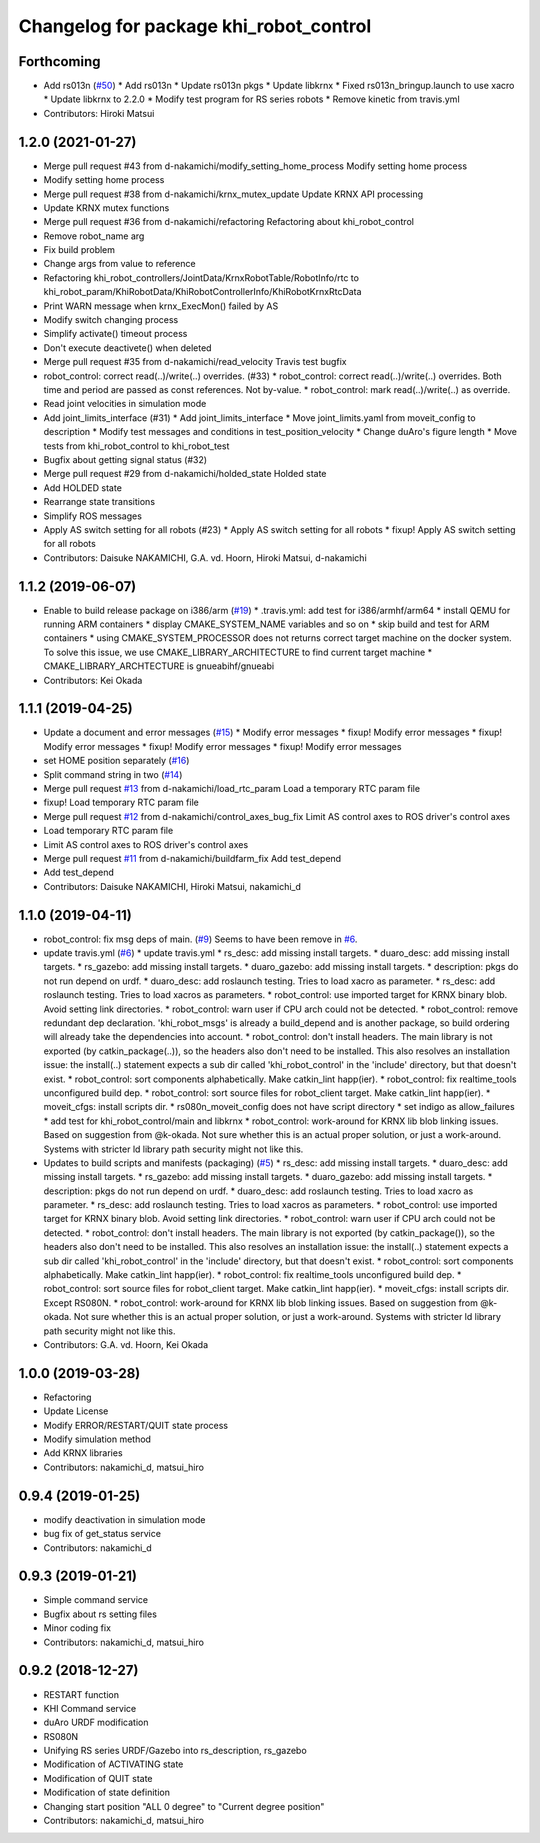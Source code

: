 ^^^^^^^^^^^^^^^^^^^^^^^^^^^^^^^^^^^^^^^
Changelog for package khi_robot_control
^^^^^^^^^^^^^^^^^^^^^^^^^^^^^^^^^^^^^^^

Forthcoming
-----------
* Add rs013n (`#50 <https://github.com/Kawasaki-Robotics/khi_robot/issues/50>`_)
  * Add rs013n
  * Update rs013n pkgs
  * Update libkrnx
  * Fixed rs013n_bringup.launch to use xacro
  * Update libkrnx to 2.2.0
  * Modify test program for RS series robots
  * Remove kinetic from travis.yml
* Contributors: Hiroki Matsui

1.2.0 (2021-01-27)
------------------
* Merge pull request #43 from d-nakamichi/modify_setting_home_process
  Modify setting home process
* Modify setting home process
* Merge pull request #38 from d-nakamichi/krnx_mutex_update
  Update KRNX API processing
* Update KRNX mutex functions
* Merge pull request #36 from d-nakamichi/refactoring
  Refactoring about khi_robot_control
* Remove robot_name arg
* Fix build problem
* Change args from value to reference
* Refactoring khi_robot_controllers/JointData/KrnxRobotTable/RobotInfo/rtc to khi_robot_param/KhiRobotData/KhiRobotControllerInfo/KhiRobotKrnxRtcData
* Print WARN message when krnx_ExecMon() failed by AS
* Modify switch changing process
* Simplify activate() timeout process
* Don't execute deactivete() when deleted
* Merge pull request #35 from d-nakamichi/read_velocity
  Travis test bugfix
* robot_control: correct read(..)/write(..) overrides. (#33)
  * robot_control: correct read(..)/write(..) overrides.
  Both time and period are passed as const references. Not by-value.
  * robot_control: mark read(..)/write(..) as override.
* Read joint velocities in simulation mode
* Add joint_limits_interface (#31)
  * Add joint_limits_interface
  * Move joint_limits.yaml from moveit_config to description
  * Modify test messages and conditions in test_position_velocity
  * Change duAro's figure length
  * Move tests from khi_robot_control to khi_robot_test
* Bugfix about getting signal status (#32)
* Merge pull request #29 from d-nakamichi/holded_state
  Holded state
* Add HOLDED state
* Rearrange state transitions
* Simplify ROS messages
* Apply AS switch setting for all robots (#23)
  * Apply AS switch setting for all robots
  * fixup! Apply AS switch setting for all robots
* Contributors: Daisuke NAKAMICHI, G.A. vd. Hoorn, Hiroki Matsui, d-nakamichi

1.1.2 (2019-06-07)
------------------
* Enable to build release package on i386/arm (`#19 <https://github.com/Kawasaki-Robotics/khi_robot/issues/19>`_)
  * .travis.yml: add test for i386/armhf/arm64
  * install QEMU for running ARM containers
  * display CMAKE_SYSTEM_NAME variables and so on
  * skip build and test for ARM containers
  * using CMAKE_SYSTEM_PROCESSOR does not returns correct target machine on the docker system. To solve this issue, we use CMAKE_LIBRARY_ARCHITECTURE to find current target machine
  * CMAKE_LIBRARY_ARCHTECTURE is gnueabihf/gnueabi
* Contributors: Kei Okada

1.1.1 (2019-04-25)
------------------
* Update a document and error messages (`#15 <https://github.com/Kawasaki-Robotics/khi_robot/issues/15>`_)
  * Modify error messages
  * fixup! Modify error messages
  * fixup! Modify error messages
  * fixup! Modify error messages
  * fixup! Modify error messages
* set HOME position separately (`#16 <https://github.com/Kawasaki-Robotics/khi_robot/issues/16>`_)
* Split command string in two (`#14 <https://github.com/Kawasaki-Robotics/khi_robot/issues/14>`_)
* Merge pull request `#13 <https://github.com/Kawasaki-Robotics/khi_robot/issues/13>`_ from d-nakamichi/load_rtc_param
  Load a temporary RTC param file
* fixup! Load temporary RTC param file
* Merge pull request `#12 <https://github.com/Kawasaki-Robotics/khi_robot/issues/12>`_ from d-nakamichi/control_axes_bug_fix
  Limit AS control axes to ROS driver's control axes
* Load temporary RTC param file
* Limit AS control axes to ROS driver's control axes
* Merge pull request `#11 <https://github.com/Kawasaki-Robotics/khi_robot/issues/11>`_ from d-nakamichi/buildfarm_fix
  Add test_depend
* Add test_depend
* Contributors: Daisuke NAKAMICHI, Hiroki Matsui, nakamichi_d

1.1.0 (2019-04-11)
------------------
* robot_control: fix msg deps of main. (`#9 <https://github.com/Kawasaki-Robotics/khi_robot/issues/9>`_)
  Seems to have been remove in `#6 <https://github.com/Kawasaki-Robotics/khi_robot/issues/6>`_.
* update travis.yml (`#6 <https://github.com/Kawasaki-Robotics/khi_robot/issues/6>`_)
  * update travis.yml
  * rs_desc: add missing install targets.
  * duaro_desc: add missing install targets.
  * rs_gazebo: add missing install targets.
  * duaro_gazebo: add missing install targets.
  * description: pkgs do not run depend on urdf.
  * duaro_desc: add roslaunch testing.
  Tries to load xacro as parameter.
  * rs_desc: add roslaunch testing.
  Tries to load xacros as parameters.
  * robot_control: use imported target for KRNX binary blob.
  Avoid setting link directories.
  * robot_control: warn user if CPU arch could not be detected.
  * robot_control: remove redundant dep declaration.
  'khi_robot_msgs' is already a build_depend and is another package, so build ordering will already take the dependencies into account.
  * robot_control: don't install headers.
  The main library is not exported (by catkin_package(..)), so the headers also don't need to be installed.
  This also resolves an installation issue: the install(..) statement expects a sub dir called 'khi_robot_control' in the 'include' directory, but that doesn't exist.
  * robot_control: sort components alphabetically.
  Make catkin_lint happ(ier).
  * robot_control: fix realtime_tools unconfigured build dep.
  * robot_control: sort source files for robot_client target.
  Make catkin_lint happ(ier).
  * moveit_cfgs: install scripts dir.
  * rs080n_moveit_config does not have script directory
  * set indigo as allow_failures
  * add test for khi_robot_control/main and libkrnx
  * robot_control: work-around for KRNX lib blob linking issues.
  Based on suggestion from @k-okada.
  Not sure whether this is an actual proper solution, or just a work-around.
  Systems with stricter ld library path security might not like this.
* Updates to build scripts and manifests (packaging) (`#5 <https://github.com/Kawasaki-Robotics/khi_robot/issues/5>`_)
  * rs_desc: add missing install targets.
  * duaro_desc: add missing install targets.
  * rs_gazebo: add missing install targets.
  * duaro_gazebo: add missing install targets.
  * description: pkgs do not run depend on urdf.
  * duaro_desc: add roslaunch testing.
  Tries to load xacro as parameter.
  * rs_desc: add roslaunch testing.
  Tries to load xacros as parameters.
  * robot_control: use imported target for KRNX binary blob.
  Avoid setting link directories.
  * robot_control: warn user if CPU arch could not be detected.
  * robot_control: don't install headers.
  The main library is not exported (by catkin_package()), so the headers also don't need to be installed.
  This also resolves an installation issue: the install(..) statement expects a sub dir called 'khi_robot_control' in the 'include' directory, but that doesn't exist.
  * robot_control: sort components alphabetically.
  Make catkin_lint happ(ier).
  * robot_control: fix realtime_tools unconfigured build dep.
  * robot_control: sort source files for robot_client target.
  Make catkin_lint happ(ier).
  * moveit_cfgs: install scripts dir.
  Except RS080N.
  * robot_control: work-around for KRNX lib blob linking issues.
  Based on suggestion from @k-okada.
  Not sure whether this is an actual proper solution, or just a work-around.
  Systems with stricter ld library path security might not like this.
* Contributors: G.A. vd. Hoorn, Kei Okada

1.0.0 (2019-03-28)
------------------
* Refactoring
* Update License
* Modify ERROR/RESTART/QUIT state process
* Modify simulation method
* Add KRNX libraries
* Contributors: nakamichi_d, matsui_hiro

0.9.4 (2019-01-25)
------------------
* modify deactivation in simulation mode
* bug fix of get_status service
* Contributors: nakamichi_d

0.9.3 (2019-01-21)
------------------
* Simple command service
* Bugfix about rs setting files
* Minor coding fix
* Contributors: nakamichi_d, matsui_hiro

0.9.2 (2018-12-27)
------------------
* RESTART function
* KHI Command service
* duAro URDF modification
* RS080N
* Unifying RS series URDF/Gazebo into rs_description, rs_gazebo
* Modification of ACTIVATING state
* Modification of QUIT state
* Modification of state definition
* Changing start position "ALL 0 degree" to "Current degree position"
* Contributors: nakamichi_d, matsui_hiro
